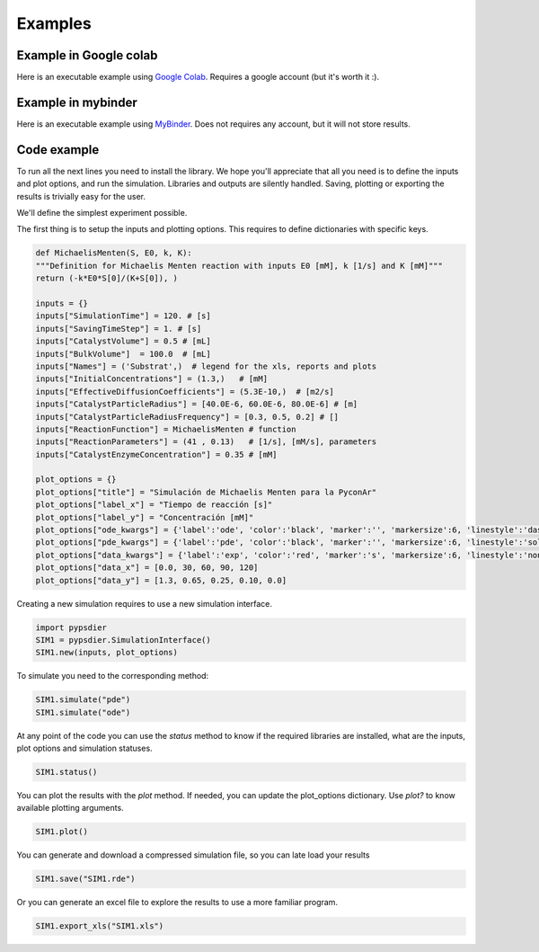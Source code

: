 Examples
=============

Example in Google colab
************************
Here is an executable example using `Google Colab <https://htmlpreview.github.io/?https://github.com/sebastiandres/pypsdier/blob/master/demo/colab_test.html>`_. 
Requires a google account (but it's worth it :).

Example in mybinder
*********************

Here is an executable example using `MyBinder <https://htmlpreview.github.io/?https://github.com/sebastiandres/pypsdier/blob/master/demo/binder_test.html>`_.
Does not requires any account, but it will not store results.

Code example
*********************
To run all the next lines you need to install the library. 
We hope you'll appreciate that all you need is to define the inputs and plot options, and run the simulation. 
Libraries and outputs are silently handled. 
Saving, plotting or exporting the results is trivially easy for the user.

We'll define the simplest experiment possible.

The first thing is to setup the inputs and plotting options.
This requires to define dictionaries with specific keys.

.. code-block:: python
    
    def MichaelisMenten(S, E0, k, K):
    """Definition for Michaelis Menten reaction with inputs E0 [mM], k [1/s] and K [mM]"""
    return (-k*E0*S[0]/(K+S[0]), )

    inputs = {}
    inputs["SimulationTime"] = 120. # [s]
    inputs["SavingTimeStep"] = 1. # [s]
    inputs["CatalystVolume"] = 0.5 # [mL]
    inputs["BulkVolume"]  = 100.0  # [mL]
    inputs["Names"] = ('Substrat',)  # legend for the xls, reports and plots
    inputs["InitialConcentrations"] = (1.3,)   # [mM]
    inputs["EffectiveDiffusionCoefficients"] = (5.3E-10,)  # [m2/s]
    inputs["CatalystParticleRadius"] = [40.0E-6, 60.0E-6, 80.0E-6] # [m]
    inputs["CatalystParticleRadiusFrequency"] = [0.3, 0.5, 0.2] # []
    inputs["ReactionFunction"] = MichaelisMenten # function 
    inputs["ReactionParameters"] = (41 , 0.13)   # [1/s], [mM/s], parameters
    inputs["CatalystEnzymeConcentration"] = 0.35 # [mM]

    plot_options = {}
    plot_options["title"] = "Simulación de Michaelis Menten para la PyconAr"
    plot_options["label_x"] = "Tiempo de reacción [s]"
    plot_options["label_y"] = "Concentración [mM]"
    plot_options["ode_kwargs"] = {'label':'ode', 'color':'black', 'marker':'', 'markersize':6, 'linestyle':'dashed', 'linewidth':2}
    plot_options["pde_kwargs"] = {'label':'pde', 'color':'black', 'marker':'', 'markersize':6, 'linestyle':'solid', 'linewidth':2}
    plot_options["data_kwargs"] = {'label':'exp', 'color':'red', 'marker':'s', 'markersize':6, 'linestyle':'none', 'linewidth':2}
    plot_options["data_x"] = [0.0, 30, 60, 90, 120]
    plot_options["data_y"] = [1.3, 0.65, 0.25, 0.10, 0.0]

Creating a new simulation requires to use a new simulation interface. 

.. code-block:: python

    import pypsdier
    SIM1 = pypsdier.SimulationInterface()
    SIM1.new(inputs, plot_options)

To simulate you need to the corresponding method:

.. code-block:: python
    
    SIM1.simulate("pde")
    SIM1.simulate("ode")

At any point of the code you can use the `status` method to know if the required libraries are installed, what are the inputs, plot options and simulation statuses.

.. code-block:: python
    
    SIM1.status()

You can plot the results with the `plot` method. If needed, you can update the plot_options dictionary.
Use `plot?` to know available plotting arguments.

.. code-block:: python
    
    SIM1.plot()

You can generate and download a compressed simulation file, so you can late load your results

.. code-block:: python
    
    SIM1.save("SIM1.rde")

Or you can generate an excel file to explore the results to use a more familiar program.

.. code-block:: python

    SIM1.export_xls("SIM1.xls")